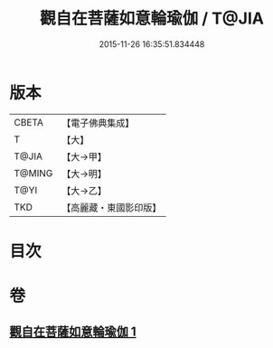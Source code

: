 #+TITLE: 觀自在菩薩如意輪瑜伽 / T@JIA
#+DATE: 2015-11-26 16:35:51.834448
* 版本
 |     CBETA|【電子佛典集成】|
 |         T|【大】     |
 |     T@JIA|【大→甲】   |
 |    T@MING|【大→明】   |
 |      T@YI|【大→乙】   |
 |       TKD|【高麗藏・東國影印版】|

* 目次
* 卷
** [[file:KR6j0293_001.txt][觀自在菩薩如意輪瑜伽 1]]
